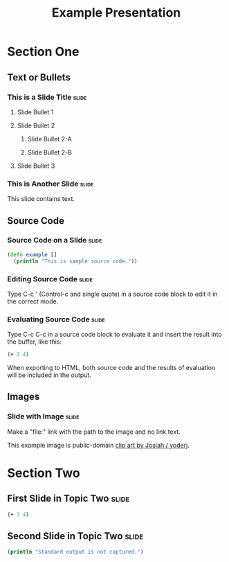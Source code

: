 #+TITLE: Example Presentation

* Section One

** Text or Bullets

*** This is a Slide Title                                             :slide:

**** Slide Bullet 1

**** Slide Bullet 2

***** Slide Bullet 2-A

***** Slide Bullet 2-B

**** Slide Bullet 3

*** This is Another Slide                                             :slide:

This slide contains text. 

** Source Code

*** Source Code on a Slide                                            :slide:

#+begin_src clojure
  (defn example []
    (println "This is sample source code."))
#+end_src

*** Editing Source Code                                               :slide:

Type C-c ' (Control-c and single quote) in a source code block to edit it in the correct mode.

*** Evaluating Source Code                                            :slide:

Type C-c C-c in a source code block to evaluate it and insert the result into the buffer, like this:

#+begin_src clojure
  (+ 3 4)
#+end_src

#+results:
: 7

When exporting to HTML, both source code and the results of evaluation will be included in the output.

** Images

*** Slide with Image                                                  :slide:

Make a "file:" link with the path to the image and no link text.

[[file:example.svg]]

This example image is public-domain [[http://openclipart.org/detail/165554/geodesic_dome-by-yoderj][clip art by Josiah / yoderj]].

* Section Two

** First Slide in Topic Two                                           :slide:

#+begin_src clojure
  (+ 3 4)
#+end_src

** Second Slide in Topic Two                                          :slide:

#+begin_src clojure
(println "Standard output is not captured.")
#+end_src

#+COMMENT Include these stylesheets in your org-mode file
#+STYLE: <link rel="stylesheet" type="text/css" href="../lib/closure/library/closure/goog/css/common.css" />
#+STYLE: <link rel="stylesheet" type="text/css" href="../src/css/common.css" />
#+STYLE: <link rel="stylesheet" type="text/css" href="../src/css/screen.css" media="screen" />
#+STYLE: <link rel="stylesheet" type="text/css" href="../src/css/projection.css" media="projection" />

#+COMMENT Include this HTML in your org-mode file
#+BEGIN_HTML
<script type="text/javascript" src="../out/goog/base.js"></script>
<script type="text/javascript" src="../out/org-html-slides.js"></script>
<script type="text/javascript">
<!--
goog.require('org_html_slides.main');
// -->
</script>
#+END_HTML

#+COMMENT Include table-of-contents up to heading level 2
#+OPTIONS: toc:2

#+COMMENT quick access to the "slide" tag: type "C-c C-c" on a heading
#+TAGS: slide(s)

#+COMMENT Uncomment these lines to include the results of evaluating Clojure source code.
#+COMMENT #+PROPERTY: results value
#+COMMENT #+PROPERTY: tangle yes
#+COMMENT #+PROPERTY: exports both

# Local Variables:
# org-export-html-style-include-default: nil
# org-export-html-style-include-scripts: nil
# End:
